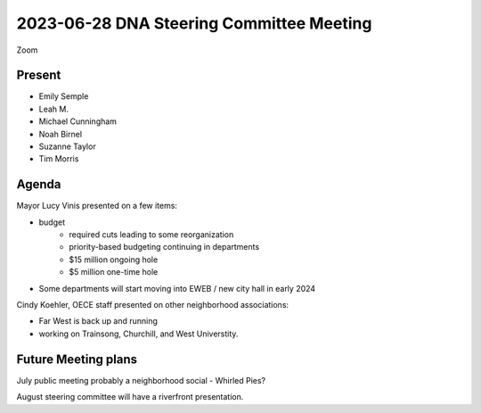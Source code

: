 2023-06-28 DNA Steering Committee  Meeting
==========================================

Zoom

Present
-------

* Emily Semple
* Leah M.
* Michael Cunningham
* Noah Birnel
* Suzanne Taylor
* Tim Morris

Agenda
------

Mayor Lucy Vinis presented on a few items:

* budget
    - required cuts leading to some reorganization
    - priority-based budgeting continuing in departments
    - $15 million ongoing hole
    - $5 million one-time hole
* Some departments will start moving into EWEB / new city hall in early 2024


Cindy Koehler, OECE staff presented on other neighborhood associations:

* Far West is back up and running
* working on Trainsong, Churchill, and West Universtity.

Future Meeting plans
--------------------

July public meeting probably a neighborhood social - Whirled Pies?

August steering committee will have a riverfront presentation.
